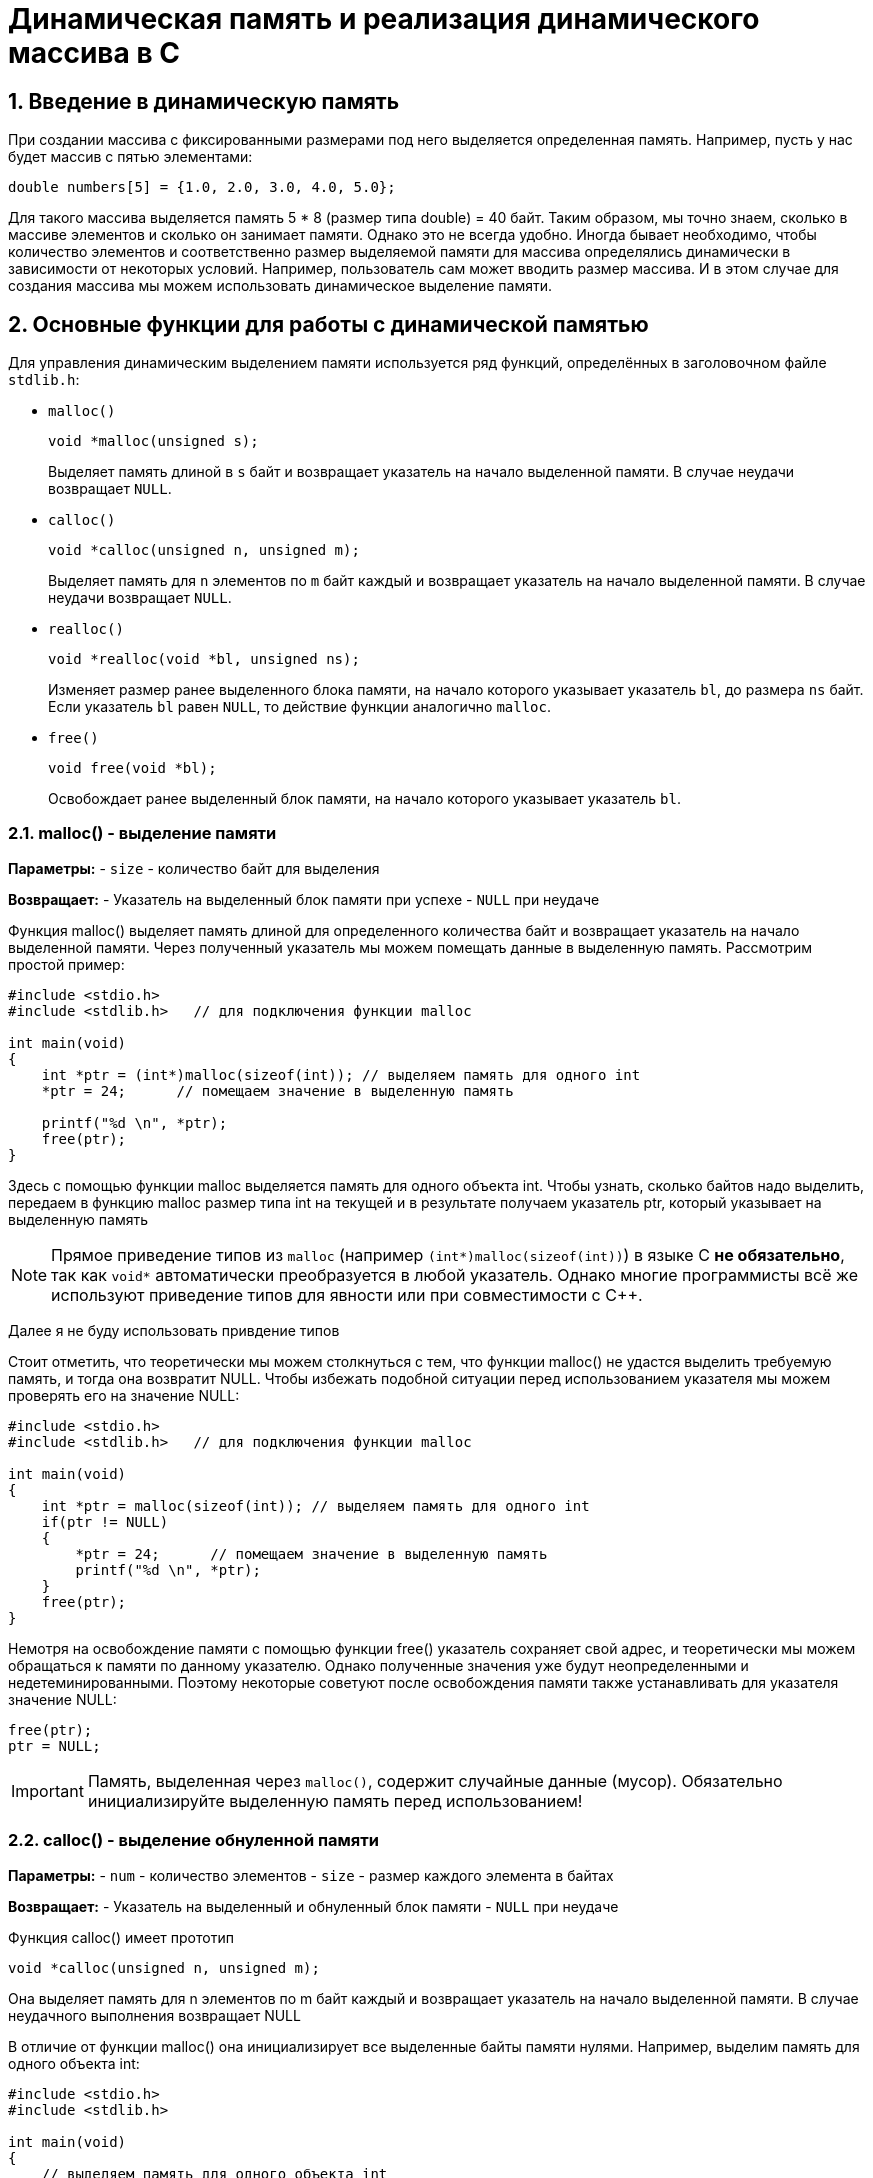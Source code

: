 = Динамическая память и реализация динамического массива в C
:source-highlighter: rouge
:rouge-style: github
:icons: font
:sectnums:
:centered:
:max-width: 900px

== Введение в динамическую память

При создании массива с фиксированными размерами под него выделяется определенная память. Например, пусть у нас будет массив с пятью элементами:

[source, c, align="center"]
----
double numbers[5] = {1.0, 2.0, 3.0, 4.0, 5.0};
----
Для такого массива выделяется память 5 * 8 (размер типа double) = 40 байт. Таким образом, мы точно знаем, сколько в массиве элементов и сколько он занимает памяти. Однако это не всегда удобно. Иногда бывает необходимо, чтобы количество элементов и соответственно размер выделяемой памяти для массива определялись динамически в зависимости от некоторых условий. Например, пользователь сам может вводить размер массива. И в этом случае для создания массива мы можем использовать динамическое выделение памяти.

== Основные функции для работы с динамической памятью


Для управления динамическим выделением памяти используется ряд функций, определённых в заголовочном файле `stdlib.h`:

* `malloc()`
+
[source, c]
----
void *malloc(unsigned s);
----
Выделяет память длиной в `s` байт и возвращает указатель на начало выделенной памяти.  
В случае неудачи возвращает `NULL`.

* `calloc()`
+
[source, c]
----
void *calloc(unsigned n, unsigned m);
----
Выделяет память для `n` элементов по `m` байт каждый и возвращает указатель на начало выделенной памяти.  
В случае неудачи возвращает `NULL`.

* `realloc()`
+
[source, c]
----
void *realloc(void *bl, unsigned ns);
----
Изменяет размер ранее выделенного блока памяти, на начало которого указывает указатель `bl`, до размера `ns` байт.  
Если указатель `bl` равен `NULL`, то действие функции аналогично `malloc`.

* `free()`
+
[source, c]
----
void free(void *bl);
----
Освобождает ранее выделенный блок памяти, на начало которого указывает указатель `bl`.

=== malloc() - выделение памяти


**Параметры:**
- `size` - количество байт для выделения

**Возвращает:**
- Указатель на выделенный блок памяти при успехе
- `NULL` при неудаче

Функция malloc() выделяет память длиной для определенного количества байт и возвращает указатель на начало выделенной памяти. Через полученный указатель мы можем помещать данные в выделенную память. Рассмотрим простой пример:
[source, c]
----
#include <stdio.h>
#include <stdlib.h>   // для подключения функции malloc
 
int main(void)
{
    int *ptr = (int*)malloc(sizeof(int)); // выделяем память для одного int
    *ptr = 24;      // помещаем значение в выделенную память
 
    printf("%d \n", *ptr);
    free(ptr);
}
----

Здесь с помощью функции malloc выделяется память для одного объекта int. Чтобы узнать, сколько байтов надо выделить, передаем в функцию malloc размер типа int на текущей и в результате получаем указатель ptr, который указывает на выделенную память

[NOTE]
====
Прямое приведение типов из `malloc` (например `(int*)malloc(sizeof(int))`) в языке C **не обязательно**,
так как `void*` автоматически преобразуется в любой указатель.  
Однако многие программисты всё же используют приведение типов для явности или при совместимости с C++.  
====

Далее я не буду использовать привдение типов

Стоит отметить, что теоретически мы можем столкнуться с тем, что функции malloc() не удастся выделить требуемую память, и тогда она возвратит NULL. Чтобы избежать подобной ситуации перед использованием указателя мы можем проверять его на значение NULL:

[source, c, align="center"]
----
#include <stdio.h>
#include <stdlib.h>   // для подключения функции malloc
 
int main(void)
{
    int *ptr = malloc(sizeof(int)); // выделяем память для одного int
    if(ptr != NULL)
    {
        *ptr = 24;      // помещаем значение в выделенную память
        printf("%d \n", *ptr);
    }
    free(ptr);
}
----

Немотря на освобождение памяти с помощью функции free() указатель сохраняет свой адрес, и теоретически мы можем обращаться к памяти по данному указателю. Однако полученные значения уже будут неопределенными и недетеминированными. Поэтому некоторые советуют после освобождения памяти также устанавливать для указателя значение NULL:

[source, c, align="center"]
----
free(ptr);
ptr = NULL;
----
[IMPORTANT]
====
Память, выделенная через `malloc()`, содержит случайные данные (мусор). 
Обязательно инициализируйте выделенную память перед использованием!
====

=== calloc() - выделение обнуленной памяти

**Параметры:**
- `num` - количество элементов
- `size` - размер каждого элемента в байтах

**Возвращает:**
- Указатель на выделенный и обнуленный блок памяти
- `NULL` при неудаче

Функция calloc() имеет прототип
[source, c]
----
void *calloc(unsigned n, unsigned m);
----

Она выделяет память для n элементов по m байт каждый и возвращает указатель на начало выделенной памяти. В случае неудачного выполнения возвращает NULL

В отличие от функции malloc() она инициализирует все выделенные байты памяти нулями. Например, выделим память для одного объекта int:

[source, c, align="center"]
----
#include <stdio.h>
#include <stdlib.h>
 
int main(void)
{
    // выделяем память для одного объекта int
    int *ptr = calloc(1, sizeof(int));
    if(ptr)
    {
        // получаем значение по умолчанию - 0
        printf("Initial value: %d\n", *ptr);  // Initial value: 0
        // устанавливаем новое значение
        *ptr = 15;
        // получаем новое значение
        printf("New value: %d\n", *ptr);      // New value: 15
    }
 
    free(ptr);
    return 0;
}
----

Консольный вывод:

[source, shell, align="center"]
----
❯ gcc exemple.c -o app && ./app && rm app

Initial value: 0
New value: 15
----

Подобным образом можно выделить память и для других объектов. Например, выделим память для массива из 4-х объектов int:
[source, c, align="center"]
----
#include <stdio.h>
#include <stdlib.h>
 
int main(void)
{
    // выделяем память для 4-х объектов int
    int n = 4;
    int *ptr = calloc(n, sizeof(int));
    if(ptr)
    {
        // устанавливаем значения
        ptr[0] = 1;
        ptr[1] = 2;
        ptr[2] = 3;
        ptr[3] = 5;
        // получаем значения
        for(int i = 0; i < n; i++)
        {
            printf("%d", ptr[i]);
        }
    }
 
    free(ptr);
}
----

=== realloc() - изменение размера блока памяти

**Параметры:**
- `ptr` - указатель на ранее выделенный блок (может быть `NULL`)
- `new_size` - новый размер в байтах

**Возвращает:**
- Указатель на блок памяти нового размера
- `NULL` при неудаче (старый блок остается неизменным)

Функция realloc() позволяет изменить размер памяти, ранее выделенной с помощью функций malloc() b calloc(). Имеет прототип
[source, c]
----
void *realloc(void *bl, unsigned ns);
----
Первый параметр представляет указатель на ранее выделенный блок памяти. А второй параметр представляет новый размер блока памяти в байтах.

Если указатель bl имеет значение NULL, то есть память не выделялась, то действие функции аналогично действию malloc

Рассмотрим небольшой пример:

[source, c, align="center"]
----
#include <stdio.h>
#include <stdlib.h>
 
int main(void)
{
    // выделяем память для 1-го объекта int
    int size = sizeof(int);
    int *ptr = malloc(size);
    if(ptr)
    {
        // отображаем адрес и размер памяти
        printf("Addresss: %p \t Size: %d\n", (void*)ptr, size);
    }
    // расширяем память до размера 4-х объектов int
    size = 4 * sizeof(int);
    int *ptr_new = realloc(ptr, size);
    // если выделение памяти прошло успещно
    if(ptr_new)
    {
        printf("Reallocation\n");
        // заново отображаем адрес и размер памяти
        printf("Addresss: %p \t Size: %d\n", (void*)ptr_new, size);
        free(ptr_new);  // освобождаем новый указатель
    }
    else
    {
        free(ptr);  // освобождаем старый указатель
    }
}
----

Здесь сначала выделяем память для одного объекта int с помощью функции malloc.

[source, c, align="center"]
----
int size = sizeof(int);
int *ptr = malloc(size);
----

Если память успешно выделена, то выводим на консоль адрес и размер выделенного блока памяти. Затем с помощью функции realloc расширяем память до 4 объектов int

[source, c, align="center"]
----
size = 4 * sizeof(int);
int *ptr_new = realloc(ptr, size);
----

Если увеличение памяти прошло успешно, то заново выводим данные на консоль и освобождаем память по новому указателю. Если увеличение памяти прошло не удачно, то освобождаем память но старому указателю.

Консольный вывод в моем случае

[source, shell, align="center"]
----
❯ gcc exemple.c -o app && ./app && rm app
Addresss: 0x62b92a0 	Size: 4
Reallocation
Addresss: 0x62b92a0 	Size: 16
----

Стоит отметить, что нам необязательно создавать новый указатель, мы можем присвоить значение старому указателю:
[source, c, align="center"]
----
#include <stdio.h>
#include <stdlib.h>
 
int main(void)
{
    int size = sizeof(int);
    int *ptr = malloc(size);
    if(ptr)
    {
        printf("Addresss: %p \t Allocated: %d\n", (void*)ptr, size);
    }
    size = 4 * sizeof(int);
    ptr = realloc(ptr, size);   // используем старый указатель
    if(ptr)
    {
        printf("Reallocation\n");
        printf("Addresss: %p \t Allocated: %d\n", (void*)ptr, size);
    }
    free(ptr);
}
----

[IMPORTANT]
====
Сохранение возвращаемого значения realoc может быть небезопасно, ведь в случае ошибки на наш указатель будет переписан NULL значением и мы потеряем данные лучше сохранить в буфферную зону и сделать проверку
====

=== free() - освобождение памяти

Функция `free()` освобождает ранее выделенный блок памяти.


**Параметры:**
- `ptr` - указатель на освобождаемый блок памяти

free(). Имеет прототип
[source, c, align="center"]
----
void *free(void *bl);
----

**Пример использования:**

[source, c]
----
int* ptr = malloc(sizeof(int));
// ... работа с памятью
free(ptr);
ptr = NULL; // Хорошая практика - обнулить указатель
----

[IMPORTANT]
====
**Правила работы с `free()`:**

1. Каждый `malloc()`, `calloc()` или `realloc()` должен иметь соответствующий `free()`
2. Нельзя вызывать `free()` дважды для одного блока памяти
3. Нельзя использовать память после вызова `free()`
4. `free(NULL)` безопасен и ничего не делает
====

== Типичные ошибки при работе с динамической памятью

=== Утечки памяти (Memory Leaks)

Происходят, когда выделенная память не освобождается:

[source, c]
----
// ПЛОХО: утечка памяти
void bad_function() {
    int* ptr = malloc(sizeof(int));
    *ptr = 42;
    return; // Забыли вызвать free(ptr)!
}
----

=== Использование после освобождения (Use After Free)

[source, c]
----
// ПЛОХО: использование освобожденной памяти
int* ptr = malloc(sizeof(int));
*ptr = 42;
free(ptr);
printf("%d\n", *ptr); // Ошибка! Память уже освобождена
----

=== Двойное освобождение (Double Free)

[source, c]
----
// ПЛОХО: двойное освобождение
int* ptr = malloc(sizeof(int));
free(ptr);
free(ptr); // Ошибка! Повторное освобождение
----

=== Переполнение буфера

[source, c]
----
// ПЛОХО: запись за границы выделенной памяти
int* array = malloc(5 * sizeof(int));
array[10] = 42; // Ошибка! Обращение за границы массива
----

== Лучшие практики

1. **Всегда проверяйте результат выделения памяти на `NULL`**
2. **Обнуляйте указатели после освобождения памяти**
3. **Используйте инструменты для поиска утечек памяти** (Valgrind, AddressSanitizer)
4. **Симметрично вызывайте malloc/free**
5. **Инициализируйте выделенную память перед использованием**

[source, c]
----
// ХОРОШО: правильная работа с памятью
int* allocate_array(size_t count) {
    int* array = malloc(count * sizeof(int));
    if (!array) {
        fprintf(stderr, "Ошибка выделения памяти\n");
        return NULL;
    }
    
    // Инициализируем память
    for (size_t i = 0; i < count; i++) {
        array[i] = 0;
    }
    
    return array;
}

void cleanup_array(int** array) {
    if (array && *array) {
        free(*array);
        *array = NULL; // Обнуляем указатель
    }
}
----



== Практика

=== Создание своего вектора/списка/динамического массива

Те, кто никогда не писал на си, удивляются отсутствию такой, казалось бы банальной вещи как динамический массив.
Сейчас, воспользовавшись полученными знаниями, напишем свою реалезацию динамического массива. 

=== Определяем структуру массива

Динамический массив должен хранить:

* количество элементов (`size`)
* вместимость (`capacity`)
* указатель на выделенную память (`data`)


[source, c]
----
typedef struct vector {
    size_t size;       // количество элементов
    size_t capacity;   // вместимость массива
    int* data;         // указатель на данные
} vector;
----

=== Создание массива

На первом шаге необходимо выделить память под саму структуру и массив данных.
Задаём начальную вместимость, например `4`.

[source, c]
----
vector* createVector() {
    int initial_size = 4;  // начальная вместимость
    vector* arr = malloc(sizeof(vector));
    if (!arr) {
        fprintf(stderr, "Memory allocation failed\n");
        return NULL;
    }

    arr->data = malloc(initial_size * sizeof(int));
    if (!arr->data) {
        free(arr);
        fprintf(stderr, "Memory allocation failed\n");
        return NULL;
    }

    arr->size = 0;
    arr->capacity = initial_size;
    return arr;
}
----


=== Освобождение памяти

Чтобы не допустить утечек памяти, нужно освободить как данные, так и саму структуру.

[source, c]
----
int freeArray(vector** arr) {
    if (!arr || !*arr) {
        fprintf(stderr, "Array is NULL\n");
        return -1;
    }
    free((*arr)->data);
    free(*arr);
    *arr = NULL;
    return 1;
}
----

=== Автоматическое расширение массива

Если при добавлении элемента массив переполнен, нужно увеличить его `capacity` с помощью `realloc()`.

[source, c]
----
int autoResizeArray(vector* arr) {
    if (!arr) {
        fprintf(stderr, "Array is NULL\n");
        return -1;
    }
    int* newData = realloc(arr->data, arr->capacity * 2 * sizeof(int));
    if (!newData) {
        fprintf(stderr, "Memory reallocation failed\n");
        return -1;
    }
    arr->data = newData;
    arr->capacity *= 2;
    return 1;
}
----

[WARNING]
====
Никогда не сохраняйте результат `realloc()` сразу в исходный указатель!  
В случае ошибки вы потеряете ссылку на старый блок.  
====

=== Основные операции

==== Добавление элемента в конец (`pushBack`)

[source, c]
----
int pushBack(vector* arr, int value) {
    if (!arr) {
        fprintf(stderr, "Array is NULL\n");
        return -1;
    }
    if (arr->size >= arr->capacity) {
        if (autoResizeArray(arr) == -1) {
            return -1;
        }
    }
    arr->data[arr->size] = value;
    arr->size++;
    return 1;
}
----

==== Удаление элемента с конца (`popBack`)

[source, c]
----
int popBack(vector* arr) {
    if (!arr) {
        fprintf(stderr, "Array is NULL\n");
        return -1;
    }
    if (arr->size == 0) {
        fprintf(stderr, "Array is empty\n");
        return -1;
    }
    arr->size--;
    return 1;
}
----

==== Вставка по индексу (`insertByIndex`)

[source, c]
----
int insertByIndex(vector* arr, int index, int val) {
    if (!arr) {
        fprintf(stderr, "Vector is NULL\n");
        return -1;
    }
    if (index < 0 || index > arr->size) {
        fprintf(stderr, "Index out of bounds\n");
        return -1;
    }

    if (arr->size >= arr->capacity) {
        if (autoResizeArray(arr) == -1) {
            return -1;
        }
    }

    for (int i = arr->size; i > index; i--) {
        arr->data[i] = arr->data[i - 1];
    }
    arr->data[index] = val;
    arr->size++;
    return 1;
}
----

==== Удаление по индексу (`removeByIndex`)

[source, c]
----
int removeByIndex(vector* arr, int index) {
    if (!arr) {
        fprintf(stderr, "Array is NULL\n");
        return -1;
    }
    if (index < 0 || index >= arr->size) {
        fprintf(stderr, "Index out of bounds\n");
        return -1;
    }

    for (int i = index; i < arr->size - 1; i++) {
        arr->data[i] = arr->data[i + 1];
    }
    arr->size--;
    return 1;
}
----

==== Получение размера (`getSize`)

[source, c]
----
size_t getSize(vector* arr) {
    if (!arr) {
        return 0;
    }
    return arr->size;
}
----

==== Печать массива (`printArray`)

[source, c]
----
int printArray(vector* arr) {
    if (!arr) {
        fprintf(stderr, "Array is NULL\n");
        return -1;
    }
    for (int i = 0; i < arr->size; i++) {
        printf("%d ", arr->data[i]);
    }
    printf("\n");
    return 1;
}
----

=== 6. Пример использования

[source, c]
----
int main() {
    vector* arr = createVector();

    for (int i = 1; i <= 10; i++) {
        pushBack(arr, i);
    }

    printArray(arr); // 1 2 3 4 5 6 7 8 9 10

    insertByIndex(arr, 5, 99);
    printArray(arr); // 1 2 3 4 5 99 6 7 8 9 10

    removeByIndex(arr, 2);
    printArray(arr); // 1 2 4 5 99 6 7 8 9 10

    popBack(arr);
    printArray(arr); // 1 2 4 5 99 6 7 8 9

    freeArray(&arr);
    return 0;
}
----

== Контрольные задания

1. Реализовать функцию `getByIndex(vector* arr, int index)`, возвращающую элемент массива по индексу.
2. Реализовать функцию `clear(vector* arr)`, которая обнуляет размер массива (size = 0), но не освобождает память.
3. Добавить функцию `shrinkToFit(vector* arr)`, уменьшающую capacity до текущего размера.
4. Написать программу, которая:
   * создаёт массив;
   * добавляет числа 1–10;
   * удаляет каждый второй элемент;
   * выводит результат.

